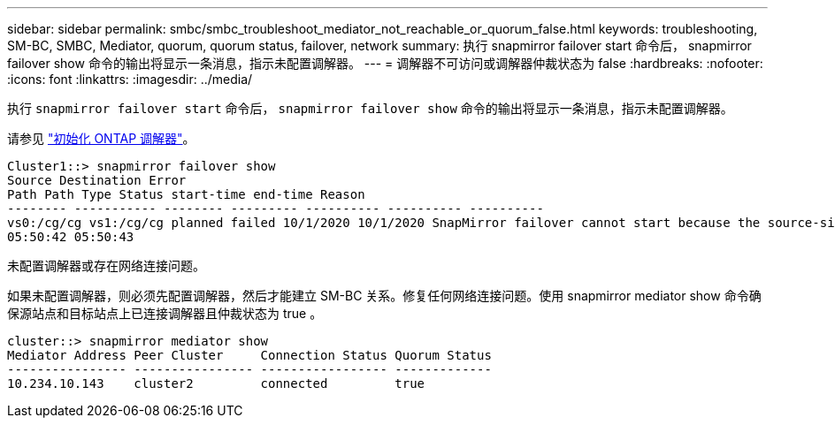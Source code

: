 ---
sidebar: sidebar 
permalink: smbc/smbc_troubleshoot_mediator_not_reachable_or_quorum_false.html 
keywords: troubleshooting, SM-BC, SMBC, Mediator, quorum, quorum status, failover, network 
summary: 执行 snapmirror failover start 命令后， snapmirror failover show 命令的输出将显示一条消息，指示未配置调解器。 
---
= 调解器不可访问或调解器仲裁状态为 false
:hardbreaks:
:nofooter: 
:icons: font
:linkattrs: 
:imagesdir: ../media/


[role="lead"]
执行 `snapmirror failover start` 命令后， `snapmirror failover show` 命令的输出将显示一条消息，指示未配置调解器。

请参见 link:smbc_install_initialize_the_ontap_mediator.html#["初始化 ONTAP 调解器"]。

....
Cluster1::> snapmirror failover show
Source Destination Error
Path Path Type Status start-time end-time Reason
-------- ----------- -------- --------- ---------- ---------- ----------
vs0:/cg/cg vs1:/cg/cg planned failed 10/1/2020 10/1/2020 SnapMirror failover cannot start because the source-side precheck failed. reason: Mediator not configured.
05:50:42 05:50:43
....
未配置调解器或存在网络连接问题。

如果未配置调解器，则必须先配置调解器，然后才能建立 SM-BC 关系。修复任何网络连接问题。使用 snapmirror mediator show 命令确保源站点和目标站点上已连接调解器且仲裁状态为 true 。

....
cluster::> snapmirror mediator show
Mediator Address Peer Cluster     Connection Status Quorum Status
---------------- ---------------- ----------------- -------------
10.234.10.143    cluster2         connected         true
....